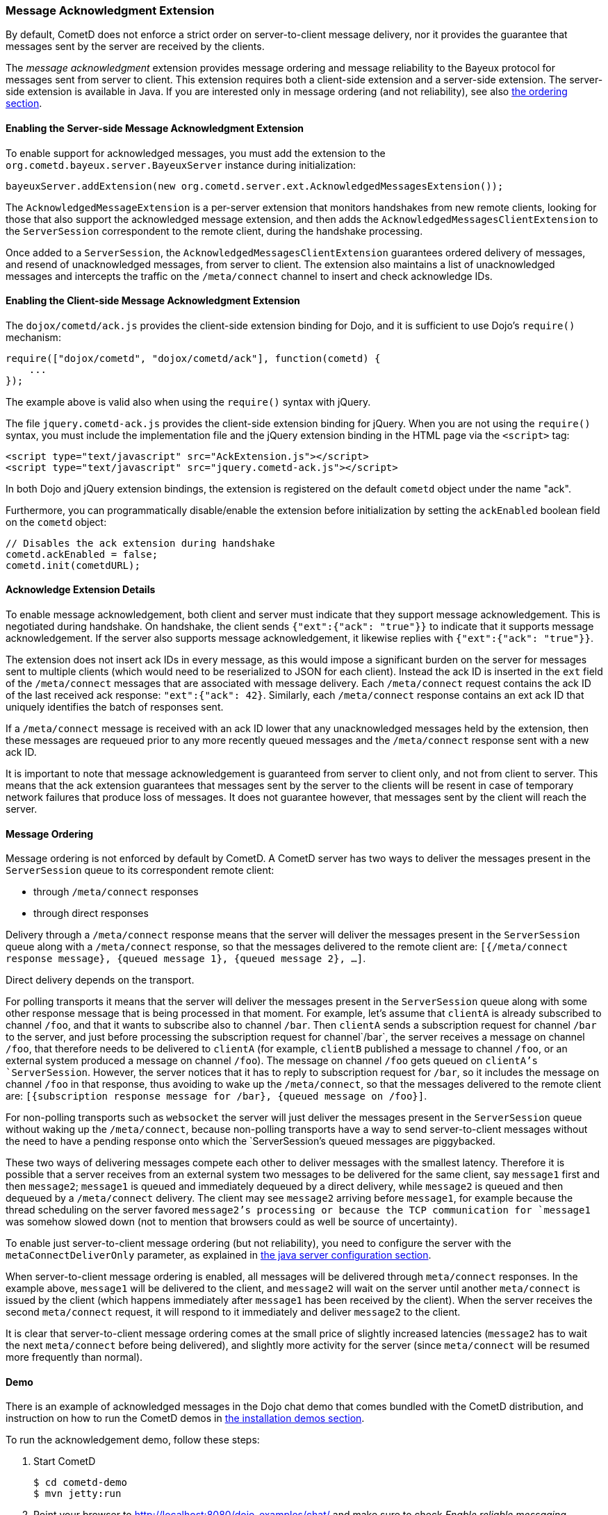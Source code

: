 
[[_extensions_acknowledge]]
=== Message Acknowledgment Extension

By default, CometD does not enforce a strict order on server-to-client message
delivery, nor it provides the guarantee that messages sent by the server are
received by the clients.

The _message acknowledgment_ extension provides message ordering and message
reliability to the Bayeux protocol for messages sent from server to client.
This extension requires both a client-side extension and a server-side extension.
The server-side extension is available in Java.
If you are interested only in message ordering (and not reliability), see also
<<_extensions_acknowledge_ordering,the ordering section>>.

==== Enabling the Server-side Message Acknowledgment Extension

To enable support for acknowledged messages, you must add the extension to the
`org.cometd.bayeux.server.BayeuxServer` instance during initialization:

====
[source,java]
----
bayeuxServer.addExtension(new org.cometd.server.ext.AcknowledgedMessagesExtension());
----
====

The `AcknowledgedMessageExtension` is a per-server extension that monitors
handshakes from new remote clients, looking for those that also support the
acknowledged message extension, and then adds the `AcknowledgedMessagesClientExtension`
to the `ServerSession` correspondent to the remote client, during the handshake processing.

Once added to a `ServerSession`, the `AcknowledgedMessagesClientExtension`
guarantees ordered delivery of messages, and resend of unacknowledged
messages, from server to client.
The extension also maintains a list of unacknowledged messages and
intercepts the traffic on the `/meta/connect` channel to insert and check
acknowledge IDs.

==== Enabling the Client-side Message Acknowledgment Extension

The `dojox/cometd/ack.js` provides the client-side extension binding for Dojo,
and it is sufficient to use Dojo's `require()` mechanism:

====
[source,javascript]
----
require(["dojox/cometd", "dojox/cometd/ack"], function(cometd) {
    ...
});
----
====

The example above is valid also when using the `require()` syntax with jQuery.

The file `jquery.cometd-ack.js` provides the client-side extension binding for jQuery.
When you are not using the `require()` syntax, you must include the
implementation file and the jQuery extension binding
in the HTML page via the `<script>` tag:

====
[source,javascript]
----
<script type="text/javascript" src="AckExtension.js"></script>
<script type="text/javascript" src="jquery.cometd-ack.js"></script>
----
====

In both Dojo and jQuery extension bindings, the extension is registered on
the default `cometd` object under the name "ack".

Furthermore, you can programmatically disable/enable the extension before
initialization by setting the `ackEnabled` boolean field on the `cometd` object:

====
[source,javascript]
----
// Disables the ack extension during handshake
cometd.ackEnabled = false;
cometd.init(cometdURL);
----
====

[[_extensions_acknowledge_details]]
==== Acknowledge Extension Details

To enable message acknowledgement, both client and server must indicate that
they support message acknowledgement.
This is negotiated during handshake.
On handshake, the client sends `{"ext":{"ack": "true"}}` to indicate that it
supports message acknowledgement.
If the server also supports message acknowledgement, it likewise replies with
`{"ext":{"ack": "true"}}`.

The extension does not insert ack IDs in every message, as this would impose
a significant burden on the server for messages sent to multiple clients
(which would need to be reserialized to JSON for each client). Instead the
ack ID is inserted in the `ext` field of the `/meta/connect` messages that
are associated with message delivery.
Each `/meta/connect` request contains the ack ID of the last received ack
response: `"ext":{"ack": 42}`.
Similarly, each `/meta/connect` response contains an ext ack ID that uniquely
identifies the batch of responses sent.

If a `/meta/connect` message is received with an ack ID lower that any
unacknowledged messages held by the extension, then these messages are
requeued prior to any more recently queued messages and the `/meta/connect`
response sent with a new ack ID.

It is important to note that message acknowledgement is guaranteed from
server to client only, and not from client to server.
This means that the ack extension guarantees that messages sent by the
server to the clients will be resent in case of temporary network failures
that produce loss of messages.
It does not guarantee however, that messages sent by the client will reach
the server.

[[_extensions_acknowledge_ordering]]
==== Message Ordering

Message ordering is not enforced by default by CometD.
A CometD server has two ways to deliver the messages present in the
`ServerSession` queue to its correspondent remote client:

* through `/meta/connect` responses
* through direct responses

Delivery through a `/meta/connect` response means that the server will
deliver the messages present in the `ServerSession` queue along with a
`/meta/connect` response, so that the messages delivered to the remote
client are: `[{/meta/connect response message}, {queued message 1}, {queued message 2}, ...]`.

Direct delivery depends on the transport.

For polling transports it means that the server will deliver the messages
present in the `ServerSession` queue along with some other response message
that is being processed in that moment.
For example, let's assume that `clientA` is already subscribed to channel
`/foo`, and that it wants to subscribe also to channel `/bar`.
Then `clientA` sends a subscription request for channel `/bar` to the server,
and just before processing the subscription request for channel`/bar`, the
server receives a message on channel `/foo`, that therefore needs to be
delivered to `clientA` (for example, `clientB` published a message to channel
`/foo`, or an external system produced a message on channel `/foo`). The message
on channel `/foo` gets queued on `clientA`'s `ServerSession`.
However, the server notices that it has to reply to subscription request for
`/bar`, so it includes the message on channel `/foo` in that response, thus
avoiding to wake up the `/meta/connect`, so that the messages delivered to the
remote client are: `[{subscription response message for /bar}, {queued message on /foo}]`.

For non-polling transports such as `websocket` the server will just deliver
the messages present in the `ServerSession` queue without waking up the
`/meta/connect`, because non-polling transports have a way to send
server-to-client messages without the need to have a pending response onto
which the `ServerSession`'s queued messages are piggybacked.

These two ways of delivering messages compete each other to deliver messages
with the smallest latency.
Therefore it is possible that a server receives from an external system two
messages to be delivered for the same client, say `message1` first and then
`message2`; `message1` is queued and immediately dequeued by a direct delivery,
while `message2` is queued and then dequeued by a `/meta/connect` delivery.
The client may see `message2` arriving before `message1`, for example because
the thread scheduling on the server favored `message2`'s processing or because
the TCP communication for `message1` was somehow slowed down (not to mention
that browsers could as well be source of uncertainty).

To enable just server-to-client message ordering (but not reliability), you
need to configure the server with the `metaConnectDeliverOnly` parameter, as
explained in <<_java_server_configuration,the java server configuration section>>.

When server-to-client message ordering is enabled, all messages will be
delivered through `meta/connect` responses.
In the example above, `message1` will be delivered to the client, and
`message2` will wait on the server until another `meta/connect` is issued by
the client (which happens immediately after `message1` has been received by
the client). When the server receives the second `meta/connect` request, it
will respond to it immediately and deliver `message2` to the client.

It is clear that server-to-client message ordering comes at the small price
of slightly increased latencies (`message2` has to wait the next `meta/connect`
before being delivered), and slightly more activity for the server (since
`meta/connect` will be resumed more frequently than normal).

==== Demo

There is an example of acknowledged messages in the Dojo chat demo that comes
bundled with the CometD distribution, and instruction on how to run the CometD
demos in <<_installation_demos,the installation demos section>>.

To run the acknowledgement demo, follow these steps:

. Start CometD
+
====
[source]
----
$ cd cometd-demo
$ mvn jetty:run
----
====
. Point your browser to http://localhost:8080/dojo-examples/chat/ and make
  sure to check _Enable reliable messaging_
. Use two different browser instances to begin a chat session, then briefly
  disconnect one browser from the network
. While one browser is disconnected, type some chat in the other browser,
  which is received when the disconnected browser reconnects to the network.

Notice that if the disconnected browser is disconnected in excess of `maxInterval`
(default 10s), the client times out and the unacknowledged queue is discarded.
